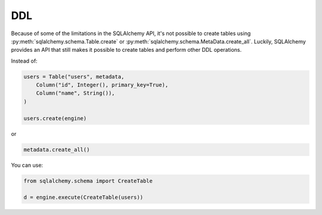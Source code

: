 DDL
===

Because of some of the limitations in the SQLAlchemy API, it's not possible to
create tables using :py:meth:`sqlalchemy.schema.Table.create` or
:py:meth:`sqlalchemy.schema.MetaData.create_all`. Luckily, SQLAlchemy provides
an API that still makes it possible to create tables and perform other DDL
operations.

Instead of:

.. code-block:: python

    users = Table("users", metadata,
        Column("id", Integer(), primary_key=True),
        Column("name", String()),
    )

    users.create(engine)

or

.. code-block:: python

    metadata.create_all()

You can use:

.. code-block:: python

    from sqlalchemy.schema import CreateTable

    d = engine.execute(CreateTable(users))
